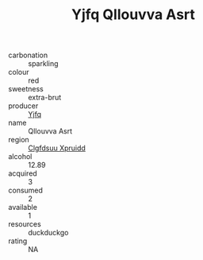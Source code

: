 :PROPERTIES:
:ID:                     9928514c-b8bb-4371-aa63-244ce6000dc3
:END:
#+TITLE: Yjfq Qllouvva Asrt 

- carbonation :: sparkling
- colour :: red
- sweetness :: extra-brut
- producer :: [[id:35992ec3-be8f-45d4-87e9-fe8216552764][Yjfq]]
- name :: Qllouvva Asrt
- region :: [[id:a4524dba-3944-47dd-9596-fdc65d48dd10][Clgfdsuu Xpruidd]]
- alcohol :: 12.89
- acquired :: 3
- consumed :: 2
- available :: 1
- resources :: duckduckgo
- rating :: NA


